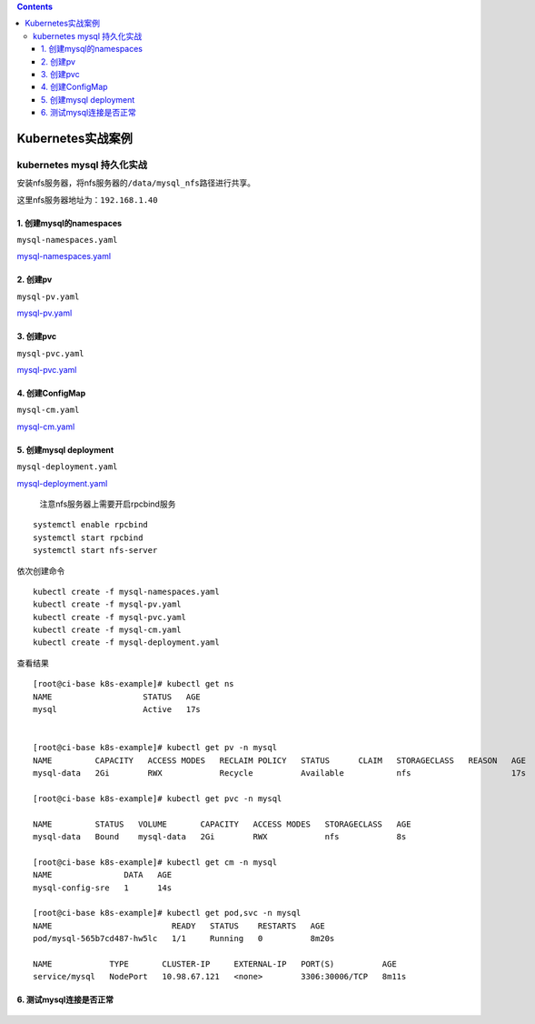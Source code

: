 .. contents::
   :depth: 3
..

Kubernetes实战案例
==================

kubernetes mysql 持久化实战
---------------------------

安装nfs服务器，将nfs服务器的\ ``/data/mysql_nfs``\ 路径进行共享。

这里nfs服务器地址为：\ ``192.168.1.40``

1. 创建mysql的namespaces
~~~~~~~~~~~~~~~~~~~~~~~~

``mysql-namespaces.yaml``

`mysql-namespaces.yaml <../yaml_file/mysql5.7/namespace.yaml>`__

2. 创建pv
~~~~~~~~~

``mysql-pv.yaml``

`mysql-pv.yaml <../yaml_file/mysql5.7/mysql-pv.yaml>`__

3. 创建pvc
~~~~~~~~~~

``mysql-pvc.yaml``

`mysql-pvc.yaml <../yaml_file/mysql5.7/mysql-pvc.yaml>`__

4. 创建ConfigMap
~~~~~~~~~~~~~~~~

``mysql-cm.yaml``

`mysql-cm.yaml <../yaml_file/mysql5.7/mysql-cm.yaml>`__

5. 创建mysql deployment
~~~~~~~~~~~~~~~~~~~~~~~

``mysql-deployment.yaml``

`mysql-deployment.yaml <../yaml_file/mysql5.7/deployment-mysql.yaml>`__

    注意nfs服务器上需要开启rpcbind服务

::

    systemctl enable rpcbind
    systemctl start rpcbind
    systemctl start nfs-server

依次创建命令

::

    kubectl create -f mysql-namespaces.yaml
    kubectl create -f mysql-pv.yaml
    kubectl create -f mysql-pvc.yaml
    kubectl create -f mysql-cm.yaml
    kubectl create -f mysql-deployment.yaml

查看结果

::

    [root@ci-base k8s-example]# kubectl get ns
    NAME                   STATUS   AGE
    mysql                  Active   17s


    [root@ci-base k8s-example]# kubectl get pv -n mysql
    NAME         CAPACITY   ACCESS MODES   RECLAIM POLICY   STATUS      CLAIM   STORAGECLASS   REASON   AGE
    mysql-data   2Gi        RWX            Recycle          Available           nfs                     17s

    [root@ci-base k8s-example]# kubectl get pvc -n mysql

    NAME         STATUS   VOLUME       CAPACITY   ACCESS MODES   STORAGECLASS   AGE
    mysql-data   Bound    mysql-data   2Gi        RWX            nfs            8s

    [root@ci-base k8s-example]# kubectl get cm -n mysql
    NAME               DATA   AGE
    mysql-config-sre   1      14s

    [root@ci-base k8s-example]# kubectl get pod,svc -n mysql
    NAME                         READY   STATUS    RESTARTS   AGE
    pod/mysql-565b7cd487-hw5lc   1/1     Running   0          8m20s

    NAME            TYPE       CLUSTER-IP     EXTERNAL-IP   PORT(S)          AGE
    service/mysql   NodePort   10.98.67.121   <none>        3306:30006/TCP   8m11s

6. 测试mysql连接是否正常
~~~~~~~~~~~~~~~~~~~~~~~~

.. figure:: ../_static/k8s_mysql0001.png
   :alt:
